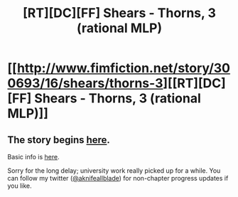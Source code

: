 #+TITLE: [RT][DC][FF] Shears - Thorns, 3 (rational MLP)

* [[http://www.fimfiction.net/story/300693/16/shears/thorns-3][[RT][DC][FF] Shears - Thorns, 3 (rational MLP)]]
:PROPERTIES:
:Author: Calamitizer
:Score: 10
:DateUnix: 1455405062.0
:DateShort: 2016-Feb-14
:END:

** The story begins [[http://www.fimfiction.net/story/300693/1/shears/bridges-1][here]].

Basic info is [[https://www.reddit.com/r/rational/comments/3te0fy/rtff_shears_chapter_1_rmlp/cx5d65r][here]].

Sorry for the long delay; university work really picked up for a while. You can follow my twitter ([[http://twitter.com/aknifeallblade][@aknifeallblade]]) for non-chapter progress updates if you like.
:PROPERTIES:
:Author: Calamitizer
:Score: 3
:DateUnix: 1455405312.0
:DateShort: 2016-Feb-14
:END:
